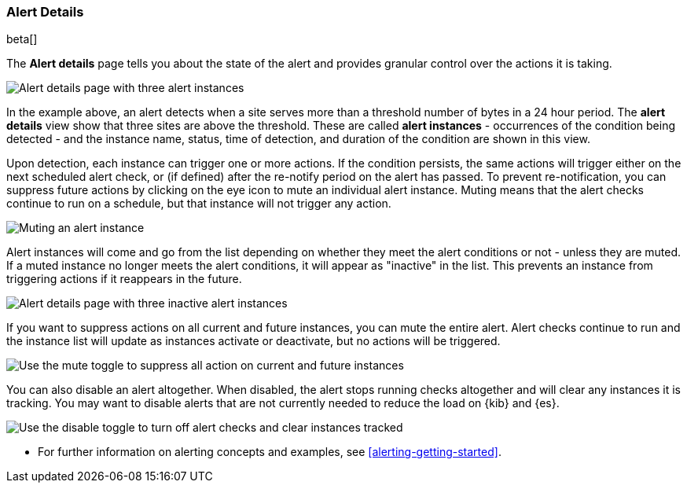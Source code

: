 [role="xpack"]
[[alert-details]]
=== Alert Details

beta[]

The *Alert details* page tells you about the state of the alert and provides granular control over the actions it is taking. 

[role="screenshot"]
image::images/alerts-details-instances-active.png[Alert details page with three alert instances]

In the example above, an alert detects when a site serves more than a threshold number of bytes in a 24 hour period. The *alert details* view show that three sites are above the threshold. These are called *alert instances* - occurrences of the condition being detected - and the instance name, status, time of detection, and duration of the condition are shown in this view. 

Upon detection, each instance can trigger one or more actions. If the condition persists, the same actions will trigger either on the next scheduled alert check, or (if defined) after the re-notify period on the alert has passed. To prevent re-notification, you can suppress future actions by clicking on the eye icon to mute an individual alert instance. Muting means that the alert checks continue to run on a schedule, but that instance will not trigger any action.

[role="screenshot"]
image::images/alerts-details-instance-muting.png[Muting an alert instance]

Alert instances will come and go from the list depending on whether they meet the alert conditions or not - unless they are muted. If a muted instance no longer meets the alert conditions, it will appear as "inactive" in the list. This prevents an instance from triggering actions if it reappears in the future. 

[role="screenshot"]
image::images/alerts-details-instances-inactive.png[Alert details page with three inactive alert instances]

If you want to suppress actions on all current and future instances, you can mute the entire alert. Alert checks continue to run and the instance list will update as instances activate or deactivate, but no actions will be triggered.

[role="screenshot"]
image::images/alerts-details-muting.png[Use the mute toggle to suppress all action on current and future instances]

You can also disable an alert altogether. When disabled, the alert stops running checks altogether and will clear any instances it is tracking. You may want to disable alerts that are not currently needed to reduce the load on {kib} and {es}.

[role="screenshot"]
image::images/alerts-details-disabling.png[Use the disable toggle to turn off alert checks and clear instances tracked]

* For further information on alerting concepts and examples, see <<alerting-getting-started>>.
